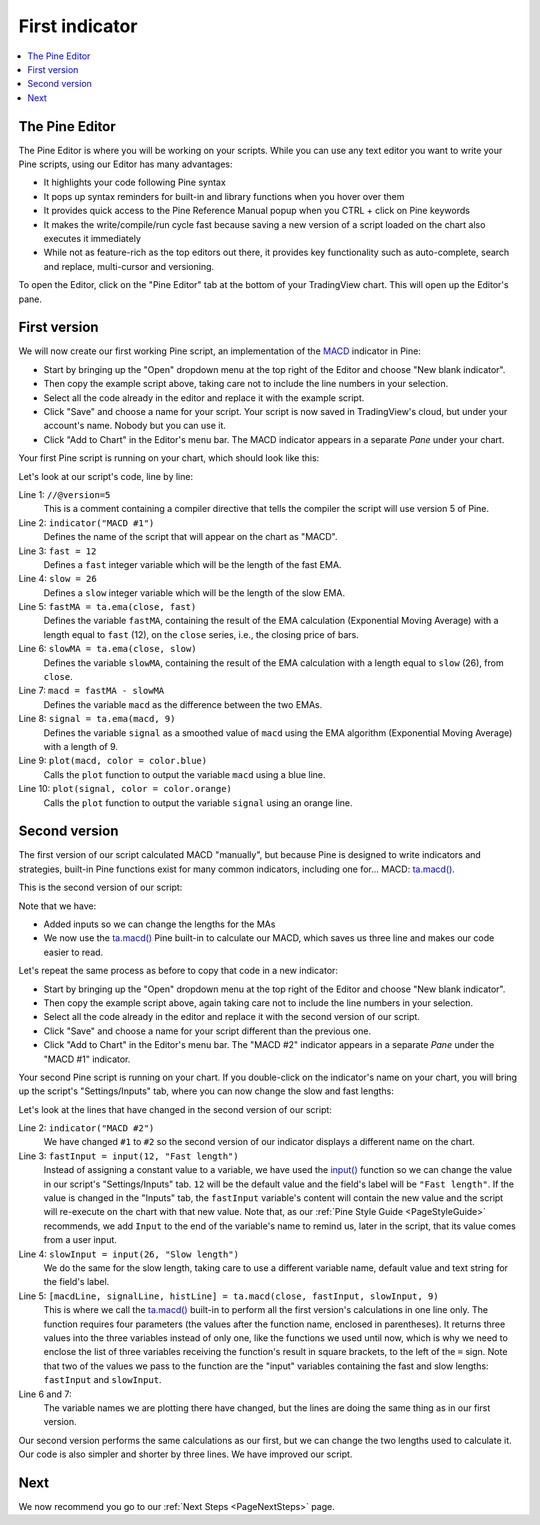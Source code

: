 .. _PageFirstIndicator:

First indicator
===============

.. contents:: :local:
    :depth: 3

The Pine Editor
---------------

The Pine Editor is where you will be working on your scripts. While you can use any text editor you want to write your Pine scripts,
using our Editor has many advantages:

- It highlights your code following Pine syntax
- It pops up syntax reminders for built-in and library functions when you hover over them
- It provides quick access to the Pine Reference Manual popup when you CTRL + click on Pine keywords
- It makes the write/compile/run cycle fast because saving a new version of a script loaded on the chart also executes it immediately
- While not as feature-rich as the top editors out there, it provides key functionality such as auto-complete, search and replace, multi-cursor and versioning.

To open the Editor, click on the "Pine Editor" tab at the bottom of your TradingView chart. This will open up the Editor's pane.



First version
-------------

We will now create our first working Pine script, an implementation of the
`MACD <https://www.tradingview.com/support/solutions/43000502344-macd-moving-average-convergence-divergence/>`__ indicator in Pine:

.. code-block:: pine
    :linenos:

    //@version=5
    indicator("MACD #1")
    fast = 12
    slow = 26
    fastMA = ta.ema(close, fast)
    slowMA = ta.ema(close, slow)
    macd = fastMA - slowMA
    signal = ta.ema(macd, 9)
    plot(macd, color = color.blue)
    plot(signal, color = color.orange)

- Start by bringing up the "Open" dropdown menu at the top right of the Editor and choose "New blank indicator". 
- Then copy the example script above, taking care not to include the line numbers in your selection. 
- Select all the code already in the editor and replace it with the example script. 
- Click "Save" and choose a name for your script. Your script is now saved in TradingView's cloud, but under your account's name. Nobody but you can use it.
- Click "Add to Chart" in the Editor's menu bar. The MACD indicator appears in a separate *Pane* under your chart.

Your first Pine script is running on your chart, which should look like this:

.. image:: images/FirstIndicator-Version1.png

Let's look at our script's code, line by line:

Line 1: ``//@version=5``
    This is a comment containing a compiler directive that tells the compiler the script will use version 5 of Pine.
Line 2: ``indicator("MACD #1")``
    Defines the name of the script that will appear on the chart as "MACD".
Line 3: ``fast = 12``
    Defines a ``fast`` integer variable which will be the length of the fast EMA.
Line 4: ``slow = 26``
    Defines a ``slow`` integer variable which will be the length of the slow EMA.
Line 5: ``fastMA = ta.ema(close, fast)``
    Defines the variable ``fastMA``, containing the result of the
    EMA calculation (Exponential Moving Average) with a length equal
    to ``fast`` (12), on the ``close`` series, i.e., the closing price of bars.
Line 6: ``slowMA = ta.ema(close, slow)``
    Defines the variable ``slowMA``, containing the result of the
    EMA calculation with a length equal to ``slow`` (26), from ``close``.
Line 7: ``macd = fastMA - slowMA``
    Defines the variable ``macd`` as the difference between the two EMAs.
Line 8: ``signal = ta.ema(macd, 9)``
    Defines the variable ``signal`` as a smoothed value of
    ``macd`` using the EMA algorithm (Exponential Moving Average) with
    a length of 9.
Line 9: ``plot(macd, color = color.blue)``
    Calls the ``plot`` function to output the variable ``macd`` using a blue line.
Line 10: ``plot(signal, color = color.orange)``
    Calls the ``plot`` function to output the variable ``signal`` using an orange line.


Second version
--------------

The first version of our script calculated MACD "manually", but because Pine is designed to write indicators and strategies,
built-in Pine functions exist for many common indicators, including one for... MACD: `ta.macd() <https://www.tradingview.com/pine-script-reference/v5/#fun_ta{dot}macd>`__.

This is the second version of our script:

.. code-block:: pine
    :linenos:

    //@version=5
    indicator("MACD #2")
    fastInput = input(12, "Fast length")
    slowInput = input(26, "Slow length")
    [macdLine, signalLine, histLine] = ta.macd(close, fastInput, slowInput, 9)
    plot(macdLine, color = color.blue)
    plot(signalLine, color = color.orange)

Note that we have:

- Added inputs so we can change the lengths for the MAs
- We now use the `ta.macd() <https://www.tradingview.com/pine-script-reference/v5/#fun_ta{dot}macd>`__ 
  Pine built-in to calculate our MACD, which saves us three line and makes our code easier to read.

Let's repeat the same process as before to copy that code in a new indicator:

- Start by bringing up the "Open" dropdown menu at the top right of the Editor and choose "New blank indicator". 
- Then copy the example script above, again taking care not to include the line numbers in your selection. 
- Select all the code already in the editor and replace it with the second version of our script. 
- Click "Save" and choose a name for your script different than the previous one.
- Click "Add to Chart" in the Editor's menu bar. The "MACD #2" indicator appears in a separate *Pane* under the "MACD #1" indicator.

Your second Pine script is running on your chart. If you double-click on the indicator's name on your chart, 
you will bring up the script's "Settings/Inputs" tab, where you can now change the slow and fast lengths:

.. image:: images/FirstIndicator-Version2.png

Let's look at the lines that have changed in the second version of our script:

Line 2: ``indicator("MACD #2")``
    We have changed ``#1`` to ``#2`` so the second version of our indicator displays a different name on the chart.
Line 3: ``fastInput = input(12, "Fast length")``
    Instead of assigning a constant value to a variable, we have used the `input() <https://www.tradingview.com/pine-script-reference/v5/#fun_input>`__ 
    function so we can change the value in our script's "Settings/Inputs" tab. ``12`` will be the default value and the field's label will be ``"Fast length"``.
    If the value is changed in the "Inputs" tab, the ``fastInput`` variable's content will contain the new value and the script will re-execute on the chart with that new value.
    Note that, as our :ref:`Pine Style Guide <PageStyleGuide>` recommends, we add ``Input`` to the end of the variable's name to remind us, later in the script,
    that its value comes from a user input.
Line 4: ``slowInput = input(26, "Slow length")``
    We do the same for the slow length, taking care to use a different variable name, default value and text string for the field's label.
Line 5: ``[macdLine, signalLine, histLine] = ta.macd(close, fastInput, slowInput, 9)``
    This is where we call the `ta.macd() <https://www.tradingview.com/pine-script-reference/v5/#fun_ta{dot}macd>`__ built-in to 
    perform all the first version's calculations in one line only. The function requires four parameters (the values after the function name, enclosed in parentheses).
    It returns three values into the three variables instead of only one, like the functions we used until now, which is why we need to enclose the list of three 
    variables receiving the function's result in square brackets, to the left of the ``=`` sign.
    Note that two of the values we pass to the function are the "input" variables containing the fast and slow lengths: ``fastInput`` and ``slowInput``.
Line 6 and 7:
    The variable names we are plotting there have changed, but the lines are doing the same thing as in our first version.

Our second version performs the same calculations as our first, but we can change the two lengths used to calculate it. 
Our code is also simpler and shorter by three lines. We have improved our script.



Next
----

We now recommend you go to our :ref:`Next Steps <PageNextSteps>` page.

